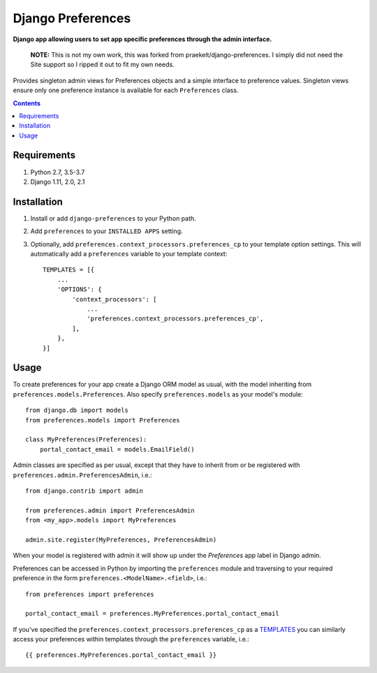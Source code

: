 Django Preferences
==================
**Django app allowing users to set app specific preferences through the admin interface.**

.. image:: https://travis-ci.org/praekelt/django-preferences.svg?branch=develop
    :target: https://travis-ci.org/praekelt/django-preferences

.. image:: https://coveralls.io/repos/github/praekelt/django-preferences/badge.svg?branch=develop
    :target: https://coveralls.io/github/praekelt/django-preferences?branch=develop

.. image:: https://badge.fury.io/py/django-preferences.svg
    :target: https://badge.fury.io/py/django-preferences

..

   **NOTE:** This is not my own work, this was forked from praekelt/django-preferences. I simply did not
   need the Site support so I ripped it out to fit my own needs.

Provides singleton admin views for Preferences objects and a simple interface to preference values.
Singleton views ensure only one preference instance is available for each ``Preferences`` class.

.. contents:: Contents
    :depth: 5

Requirements
------------

#. Python 2.7, 3.5-3.7

#. Django 1.11, 2.0, 2.1

Installation
------------

#. Install or add ``django-preferences`` to your Python path.

#. Add ``preferences`` to your ``INSTALLED APPS`` setting.

#. Optionally, add ``preferences.context_processors.preferences_cp`` to your template option settings. This will automatically add a ``preferences`` variable to your template context::

     TEMPLATES = [{
         ...
         'OPTIONS': {
             'context_processors': [
                 ...
                 'preferences.context_processors.preferences_cp',
             ],
         },
     }]

Usage
-----
To create preferences for your app create a Django ORM model as usual, with the model inheriting from ``preferences.models.Preferences``. Also specify ``preferences.models`` as your model's module::

    from django.db import models
    from preferences.models import Preferences

    class MyPreferences(Preferences):
        portal_contact_email = models.EmailField()

Admin classes are specified as per usual, except that they have to inherit from or be registered with ``preferences.admin.PreferencesAdmin``, i.e.::

    from django.contrib import admin

    from preferences.admin import PreferencesAdmin
    from <my_app>.models import MyPreferences

    admin.site.register(MyPreferences, PreferencesAdmin)

When your model is registered with admin it will show up under the *Preferences* app label in Django admin.

Preferences can be accessed in Python by importing the ``preferences`` module and traversing to your required preference in the form ``preferences.<ModelName>.<field>``, i.e.::

    from preferences import preferences

    portal_contact_email = preferences.MyPreferences.portal_contact_email


If you've specified the ``preferences.context_processors.preferences_cp`` as a `TEMPLATES <https://docs.djangoproject.com/en/1.11/topics/templates>`_ you can similarly access your preferences within templates through the ``preferences`` variable, i.e.::

    {{ preferences.MyPreferences.portal_contact_email }}

